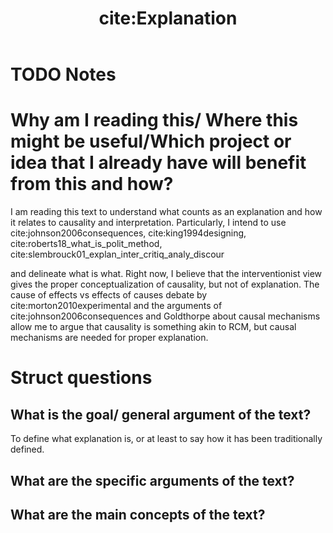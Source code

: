 #+TITLE: cite:Explanation 
#+ROAM_KEY: cite:roth2010explanation
* TODO Notes
:PROPERTIES:
:Custom_ID: roth2010explanation
:NOTER_DOCUMENT: %(orb-process-file-field "roth2010explanation")
:AUTHOR: Roth, P. A.
:JOURNAL:
:DATE:
:YEAR: 2010
:DOI:
:URL:
:END:



* Why am I reading this/ Where this might be useful/Which project or idea that I already have will benefit from this and how?
I am reading this text to understand what counts as an explanation and how it relates to causality and interpretation. Particularly, I intend to use cite:johnson2006consequences, cite:king1994designing, cite:roberts18_what_is_polit_method,
cite:slembrouck01_explan_inter_critiq_analy_discour

and delineate what is what. Right now, I believe that the interventionist view gives the proper conceptualization of causality, but not of explanation. The cause of effects vs effects of causes debate by cite:morton2010experimental and the arguments of cite:johnson2006consequences and Goldthorpe about causal mechanisms allow me to argue that causality is something akin to RCM, but causal mechanisms are needed for proper explanation.
* Struct questions

** What is the goal/ general argument of the text?
To define what explanation is, or at least to say how it has been traditionally defined. 
** What are the specific arguments of the text?

** What are the main concepts of the text?
